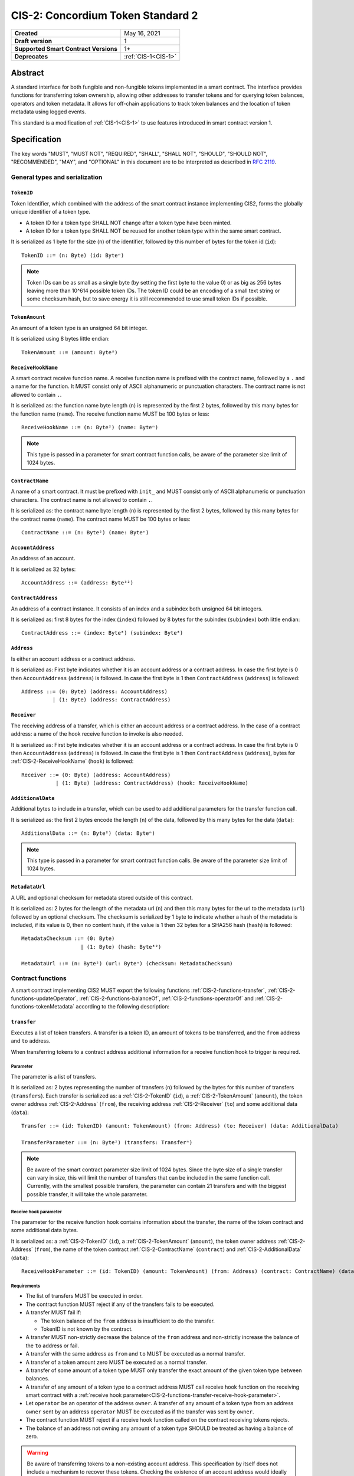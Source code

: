 .. _CIS-2:

==================================
CIS-2: Concordium Token Standard 2
==================================

.. list-table::
   :stub-columns: 1

   * - Created
     - May 16, 2021
   * - Draft version
     - 1
   * - Supported Smart Contract Versions
     - 1+
   * - Deprecates
     - :ref:`CIS-1<CIS-1>`

Abstract
========

A standard interface for both fungible and non-fungible tokens implemented in a smart contract.
The interface provides functions for transferring token ownership, allowing other addresses to transfer tokens and for querying token balances, operators and token metadata.
It allows for off-chain applications to track token balances and the location of token metadata using logged events.

This standard is a modification of :ref:`CIS-1<CIS-1>` to use features introduced in smart contract version 1.

Specification
=============

The key words "MUST", "MUST NOT", "REQUIRED", "SHALL", "SHALL NOT", "SHOULD", "SHOULD NOT", "RECOMMENDED",  "MAY", and "OPTIONAL" in this document are to be interpreted as described in :rfc:`2119`.

General types and serialization
-------------------------------

.. _CIS-2-TokenID:

``TokenID``
^^^^^^^^^^^

Token Identifier, which combined with the address of the smart contract instance implementing CIS2, forms the globally unique identifier of a token type.

- A token ID for a token type SHALL NOT change after a token type have been minted.
- A token ID for a token type SHALL NOT be reused for another token type within the same smart contract.

It is serialized as 1 byte for the size (``n``) of the identifier, followed by this number of bytes for the token id (``id``)::

  TokenID ::= (n: Byte) (id: Byteⁿ)

.. note::

  Token IDs can be as small as a single byte (by setting the first byte to the value 0) or as big as 256 bytes leaving more than 10^614 possible token IDs.
  The token ID could be an encoding of a small text string or some checksum hash, but to save energy it is still recommended to use small token IDs if possible.

.. _CIS-2-TokenAmount:

``TokenAmount``
^^^^^^^^^^^^^^^

An amount of a token type is an unsigned 64 bit integer.

It is serialized using 8 bytes little endian::

  TokenAmount ::= (amount: Byte⁸)

.. _CIS-2-ReceiveHookName:

``ReceiveHookName``
^^^^^^^^^^^^^^^^^^^

A smart contract receive function name.
A receive function name is prefixed with the contract name, followed by a ``.`` and a name for the function.
It MUST consist only of ASCII alphanumeric or punctuation characters.
The contract name is not allowed to contain ``.``.

It is serialized as: the function name byte length (``n``) is represented by the first 2 bytes, followed by this many bytes for the function name (``name``).
The receive function name MUST be 100 bytes or less::

  ReceiveHookName ::= (n: Byte²) (name: Byteⁿ)

.. note::

  This type is passed in a parameter for smart contract function calls, be aware of the parameter size limit of 1024 bytes.

.. _CIS-2-ContractName:

``ContractName``
^^^^^^^^^^^^^^^^

A name of a smart contract.
It must be prefixed with ``init_`` and MUST consist only of ASCII alphanumeric or punctuation characters.
The contract name is not allowed to contain ``.``.

It is serialized as: the contract name byte length (``n``) is represented by the first 2 bytes, followed by this many bytes for the contract name (``name``).
The contract name MUST be 100 bytes or less::

  ContractName ::= (n: Byte²) (name: Byteⁿ)

.. _CIS-2-AccountAddress:

``AccountAddress``
^^^^^^^^^^^^^^^^^^^

An address of an account.

It is serialized as 32 bytes::

  AccountAddress ::= (address: Byte³²)

.. _CIS-2-ContractAddress:

``ContractAddress``
^^^^^^^^^^^^^^^^^^^

An address of a contract instance.
It consists of an index and a subindex both unsigned 64 bit integers.

It is serialized as: first 8 bytes for the index (``index``) followed by 8 bytes for the subindex (``subindex``) both little endian::

  ContractAddress ::= (index: Byte⁸) (subindex: Byte⁸)

.. _CIS-2-Address:

``Address``
^^^^^^^^^^^

Is either an account address or a contract address.

It is serialized as: First byte indicates whether it is an account address or a contract address.
In case the first byte is 0 then ``AccountAddress`` (``address``) is followed.
In case the first byte is 1 then ``ContractAddress`` (``address``) is followed::

  Address ::= (0: Byte) (address: AccountAddress)
            | (1: Byte) (address: ContractAddress)


.. _CIS-2-Receiver:

``Receiver``
^^^^^^^^^^^^

The receiving address of a transfer, which is either an account address or a contract address.
In the case of a contract address: a name of the hook receive function to invoke is also needed.

It is serialized as: First byte indicates whether it is an account address or a contract address.
In case the first byte is 0 then ``AccountAddress`` (``address``) is followed.
In case the first byte is 1 then ``ContractAddress`` (``address``), bytes for :ref:`CIS-2-ReceiveHookName` (``hook``) is followed::

    Receiver ::= (0: Byte) (address: AccountAddress)
               | (1: Byte) (address: ContractAddress) (hook: ReceiveHookName)

.. _CIS-2-AdditionalData:

``AdditionalData``
^^^^^^^^^^^^^^^^^^^

Additional bytes to include in a transfer, which can be used to add additional parameters for the transfer function call.

It is serialized as: the first 2 bytes encode the length (``n``) of the data, followed by this many bytes for the data (``data``)::

  AdditionalData ::= (n: Byte²) (data: Byteⁿ)

.. note::

  This type is passed in a parameter for smart contract function calls.
  Be aware of the parameter size limit of 1024 bytes.

.. _CIS-2-MetadataUrl:

``MetadataUrl``
^^^^^^^^^^^^^^^

A URL and optional checksum for metadata stored outside of this contract.

It is serialized as: 2 bytes for the length of the metadata url (``n``) and then this many bytes for the url to the metadata (``url``) followed by an optional checksum.
The checksum is serialized by 1 byte to indicate whether a hash of the metadata is included, if its value is 0, then no content hash, if the value is 1 then 32 bytes for a SHA256 hash (``hash``) is followed::

  MetadataChecksum ::= (0: Byte)
                     | (1: Byte) (hash: Byte³²)

  MetadataUrl ::= (n: Byte²) (url: Byteⁿ) (checksum: MetadataChecksum)

.. _CIS-2-functions:

Contract functions
------------------

A smart contract implementing CIS2 MUST export the following functions :ref:`CIS-2-functions-transfer`, :ref:`CIS-2-functions-updateOperator`, :ref:`CIS-2-functions-balanceOf`, :ref:`CIS-2-functions-operatorOf` and :ref:`CIS-2-functions-tokenMetadata` according to the following description:

.. _CIS-2-functions-transfer:

``transfer``
^^^^^^^^^^^^

Executes a list of token transfers.
A transfer is a token ID, an amount of tokens to be transferred, and the ``from`` address and ``to`` address.

When transferring tokens to a contract address additional information for a receive function hook to trigger is required.

Parameter
~~~~~~~~~

The parameter is a list of transfers.

It is serialized as: 2 bytes representing the number of transfers (``n``) followed by the bytes for this number of transfers (``transfers``).
Each transfer is serialized as: a :ref:`CIS-2-TokenID` (``id``), a :ref:`CIS-2-TokenAmount` (``amount``), the token owner address :ref:`CIS-2-Address` (``from``), the receiving address :ref:`CIS-2-Receiver` (``to``) and some additional data (``data``)::

  Transfer ::= (id: TokenID) (amount: TokenAmount) (from: Address) (to: Receiver) (data: AdditionalData)

  TransferParameter ::= (n: Byte²) (transfers: Transferⁿ)

.. note::

  Be aware of the smart contract parameter size limit of 1024 bytes.
  Since the byte size of a single transfer can vary in size, this will limit the number of transfers that can be included in the same function call.
  Currently, with the smallest possible transfers, the parameter can contain 21 transfers and with the biggest possible transfer, it will take the whole parameter.

.. _CIS-2-functions-transfer-receive-hook-parameter:

Receive hook parameter
~~~~~~~~~~~~~~~~~~~~~~

The parameter for the receive function hook contains information about the transfer, the name of the token contract and some additional data bytes.

It is serialized as: a :ref:`CIS-2-TokenID` (``id``), a :ref:`CIS-2-TokenAmount` (``amount``), the token owner address :ref:`CIS-2-Address` (``from``), the name of the token contract :ref:`CIS-2-ContractName` (``contract``) and :ref:`CIS-2-AdditionalData` (``data``)::

  ReceiveHookParameter ::= (id: TokenID) (amount: TokenAmount) (from: Address) (contract: ContractName) (data: AdditionalData)

Requirements
~~~~~~~~~~~~

- The list of transfers MUST be executed in order.
- The contract function MUST reject if any of the transfers fails to be executed.
- A transfer MUST fail if:

  - The token balance of the ``from`` address is insufficient to do the transfer.
  - TokenID is not known by the contract.

- A transfer MUST non-strictly decrease the balance of the ``from`` address and non-strictly increase the balance of the ``to`` address or fail.
- A transfer with the same address as ``from`` and ``to`` MUST be executed as a normal transfer.
- A transfer of a token amount zero MUST be executed as a normal transfer.
- A transfer of some amount of a token type MUST only transfer the exact amount of the given token type between balances.
- A transfer of any amount of a token type to a contract address MUST call receive hook function on the receiving smart contract with a :ref:`receive hook parameter<CIS-2-functions-transfer-receive-hook-parameter>`.
- Let ``operator`` be an operator of the address ``owner``. A transfer of any amount of a token type from an address ``owner`` sent by an address ``operator`` MUST be executed as if the transfer was sent by ``owner``.
- The contract function MUST reject if a receive hook function called on the contract receiving tokens rejects.
- The balance of an address not owning any amount of a token type SHOULD be treated as having a balance of zero.

.. warning::

  Be aware of transferring tokens to a non-existing account address.
  This specification by itself does not include a mechanism to recover these tokens.
  Checking the existence of an account address would ideally be done off-chain before the message is even sent to the token smart contract.

.. _CIS-2-functions-updateOperator:

``updateOperator``
^^^^^^^^^^^^^^^^^^

Add or remove a number of addresses as operators of the address sending this message.

Parameter
~~~~~~~~~

The parameter contains a list of operator updates. An operator update contains information whether to add or remove an operator and the address to add/remove as operator.
It does not contain the address which is adding/removing the operator as this will be the sender of the message invoking this function.

The parameter is serialized as: first 2 bytes (``n``) for the number of updates followed by this number of operator updates (``updates``).
An operator update is serialized as: 1 byte (``update``) indicating whether to remove or add an operator, where if the byte value is 0 the sender is removing an operator, if the byte value is 1 the sender is adding an operator.
The is followed by the operator address (``operator``) :ref:`CIS-2-Address` to add or remove as operator for the sender::

  OperatorUpdate ::= (0: Byte) // Remove operator
                   | (1: Byte) // Add operator

  UpdateOperator ::= (update: OperatorUpdate) (operator: Address)

  UpdateOperatorParameter ::= (n: Byte²) (updates: UpdateOperatorⁿ)

Requirements
~~~~~~~~~~~~

- The list of updates MUST be executed in order.
- The contract function MUST NOT increase or decrease the balance of any address for any token type.
- The balance of an address not owning any amount of a token type SHOULD be treated as having a balance of zero.
- The contract function MUST reject if any of the updates fails to be executed.

.. _CIS-2-functions-balanceOf:

``balanceOf``
^^^^^^^^^^^^^

Query balances of a list of addresses and token IDs, the result is then sent to a provided contract address.

Parameter
~~~~~~~~~

The parameter consists of a list of token ID and address pairs.

It is serialized as: 2 bytes for the number of queries (``n``) and then this number of queries (``queries``).
A query is serialized as :ref:`CIS-2-TokenID` (``id``) followed by :ref:`CIS-2-Address` (``address``)::

  BalanceOfQuery ::= (id: TokenID) (address: Address)

  BalanceOfParameter ::= (n: Byte²) (queries: BalanceOfQueryⁿ)

.. note::

  Be aware of the size limit on contract function parameters which currently is 1024 bytes, which puts a limit on the number of queries depending on the byte size of the Token ID.

Response
~~~~~~~~

The function output response is a list of token amounts.

It is serialized as: 2 bytes for the number of token amounts (``n``) and then this number of :ref:`CIS-2-TokenAmount` (``results``)::

  BalanceOfResponse ::= (n: Byte²) (results: TokenAmountⁿ)

Requirements
~~~~~~~~~~~~

- The balance of an address not owning any amount of a token type SHOULD be treated as having a balance of zero.
- The number of results in the response MUST correspond to the number of the queries in the parameter.
- The order of results in the response MUST correspond to the order of queries in the parameter.
- The contract function MUST NOT increase or decrease the balance of any address for any token type.
- The contract function MUST NOT add or remove any operator for any address.
- The contract function MUST reject if any of the queries fail:

  - A query MUST fail if the token ID is unknown.

.. _CIS-2-functions-operatorOf:

``operatorOf``
^^^^^^^^^^^^^^

Query operators with a list of pairs, an owner address and a potential operator address, to check whether the potential operator address is an operator for the owner address.

Parameter
~~~~~~~~~

The parameter consists of a list of address pairs.

It is serialized as: 2 bytes for the number of queries (``n``) and then this number of queries (``queries``).
A query is serialized as :ref:`CIS-2-Address` (``owner``) followed by :ref:`CIS-2-Address` (``address``)::

  OperatorOfQuery ::= (owner: Address) (address: Address)

  OperatorOfParameter ::= (n: Byte²) (queries: OperatorOfQueryⁿ)

.. note::

  Be aware of the size limit on contract function parameters which currently is 1024 bytes, which puts a limit on the number of queries depending on the name of the receive function.

Response
~~~~~~~~

The function output is a list of booleans, where a value of ``True`` is interpreted as the queried ``address`` is an operator of the ``owner`` address.

It is serialized as: 2 bytes for the number of results (``n``) and then this number of results (``results``).
A boolean is serialized as a byte with value 0 for false and 1 for true (``isOperator``)::

  Bool ::= (0: Byte) // False
         | (1: Byte) // True

  OperatorOfQueryResult ::= (isOperator: Bool)

  OperatorOfResultParameter ::= (n: Byte²) (results: OperatorOfQueryResultⁿ)

Requirements
~~~~~~~~~~~~

- The number of results in the response MUST correspond to the number of the queries in the parameter.
- The order of results in the response MUST correspond to the order of queries in the parameter.
- The contract function MUST NOT increase or decrease the balance of any address for any token type.
- The contract function MUST NOT add or remove any operator for any address.
- The contract function MUST reject if any of the queries fail.

.. _CIS-2-functions-tokenMetadata:

``tokenMetadata``
^^^^^^^^^^^^^^^^^

Query the current token metadata URLs for a list of token IDs, and send the result to a provided contract address.

Parameter
~~~~~~~~~

The parameter consists of a list of token IDs.

It is serialized as: 2 bytes for the number of queries (``n``) and then this number of :ref:`CIS-2-TokenID` (``ids``)::

  TokenMetadataParameter ::= (n: Byte²) (ids: TokenIDⁿ)

.. note::

  Be aware of the size limit on contract function parameters which is currently 1024 bytes, which puts a limit on the number of queries depending on the byte size of the Token ID and the name of the receive function.


Response
~~~~~~~~

The function output is a list of token metadata URLs.

It is serialized as: 2 bytes for the number of queries (``n``) and then this number of :ref:`CIS-2-MetadataUrl` (``results``)::

  TokenMetadataResultParameter ::= (n: Byte²) (results: MetadataUrlⁿ)

Requirements
~~~~~~~~~~~~

- The number of results in the response MUST correspond to the number of the queries in the parameter.
- The order of results in the response MUST correspond to the order of queries in the parameter.
- The contract function MUST NOT increase or decrease the balance of any address for any token type.
- The contract function MUST NOT add or remove any operator for any address.
- The contract function MUST reject if any of the queries fail:

  - A query MUST fail if the token ID is unknown.

Logged events
-------------

The idea of the logged events for this specification is for off-chain applications to be able to track balances and operators without knowledge of the contract-specific implementation details.
For this reason it is important to log events in any functionality of the token contract which modifies balances or operators.

- It MUST be possible to derive the balance of an address for a token type from the logged :ref:`CIS-2-event-transfer`, :ref:`CIS-2-event-mint` and :ref:`CIS-2-event-burn` events.
- It MUST be safe to assume that with no events logged, every address have zero tokens and no operators enabled for any address.

The events defined by this specification are serialized using one byte to the discriminate the different events.
Any custom event SHOULD NOT have a first byte colliding with any of the events defined by this specification.

.. _CIS-2-event-transfer:

``TransferEvent``
^^^^^^^^^^^^^^^^^

A ``TransferEvent`` event MUST be logged for every amount of a token type changing ownership from one address to another.

The ``TransferEvent`` event is serialized as: first a byte with the value of 255, followed by the token ID :ref:`CIS-2-TokenID` (``id``), an amount of tokens :ref:`CIS-2-TokenAmount` (``amount``), from address :ref:`CIS-2-Address` (``from``) and to address :ref:`CIS-2-Address` (``to``)::

  TransferEvent ::= (255: Byte) (id: TokenID) (amount: TokenAmount) (from: Address) (to: Address)

.. _CIS-2-event-mint:

``MintEvent``
^^^^^^^^^^^^^

A ``MintEvent`` event MUST be logged every time a new token is minted. This also applies when introducing new token types and the initial token types and amounts in a contract.
Minting a token with a zero amount can be used to indicating the existence of a token type without minting any amount of tokens.

The ``MintEvent`` event is serialized as: first a byte with the value of 254, followed by the token ID :ref:`CIS-2-TokenID` (``id``), an amount of tokens being minted :ref:`CIS-2-TokenAmount` (``amount``) and the owner address of the tokens :ref:`CIS-2-Address` (``to``)::

  MintEvent ::= (254: Byte) (id: TokenID) (amount: TokenAmount) (to: Address)

.. note::

  Be aware of the limit on the number of logs per smart contract function call which currently is 64.
  A token smart contract function which needs to mint a large number of token types with token metadata might hit this limit.

.. _CIS-2-event-burn:

``BurnEvent``
^^^^^^^^^^^^^

A ``BurnEvent`` event MUST be logged every time an amount of a token type is burned.

Summing all of the minted amounts from ``MintEvent`` events and subtracting all of the burned amounts from ``BurnEvent`` events for a token type MUST sum up to the total supply for the token type.
The total supply of a token type MUST be in the inclusive range of [0, 2^64 - 1].

The ``BurnEvent`` event is serialized as: first a byte with the value of 253, followed by the token ID :ref:`CIS-2-TokenID` (``id``), an amount of tokens being burned :ref:`CIS-2-TokenAmount` (``amount``) and the owner address of the tokens :ref:`CIS-2-Address` (``from``)::

  BurnEvent ::= (253: Byte) (id: TokenID) (amount: TokenAmount) (from: Address)

.. _CIS-2-event-updateOperator:

``UpdateOperatorEvent``
^^^^^^^^^^^^^^^^^^^^^^^

The event to log when updating an operator of some address.

The ``UpdateOperatorEvent`` event is serialized as: first a byte with the value of 252, followed by a ``OperatorUpdate`` (``update``), then the owner address updating an operator :ref:`CIS-2-Address` (``owner``) and an operator address :ref:`CIS-2-Address` (``operator``) being added or removed::

  UpdateOperatorEvent ::= (252: Byte) (update: OperatorUpdate) (owner: Address) (operator: Address)

.. _CIS-2-event-tokenMetadata:

``TokenMetadataEvent``
^^^^^^^^^^^^^^^^^^^^^^

The event to log when setting the metadata url for a token type.

It consists of a token ID and a URL (:rfc:`3986`) for the location of the metadata for this token type with an optional SHA256 checksum of the content.
Logging the ``TokenMetadataEvent`` event again with the same token ID, is used to update the metadata location and only the most recently logged token metadata event for certain token id should be used to get the token metadata.

The ``TokenMetadataEvent`` event is serialized as: first a byte with the value of 251, followed by the token ID :ref:`CIS-2-TokenID` (``id``) and then a :ref:`CIS-2-MetadataUrl` (``metadata``)::

  TokenMetadataEvent ::= (251: Byte) (id: TokenID) (metadata: MetadataUrl)

.. note::

  Be aware of the limit on the number of logs per smart contract function call, which currently is 64, and also the byte size limit on each logged event, which currently is 512 bytes.
  This will limit the length of the metadata URL depending on the size of the token ID and whether a content hash is included.
  With the largest possible token ID and a content hash included; the URL can be up to 220 bytes.


.. _CIS-2-rejection-errors:

Rejection errors
----------------

A smart contract following this specification MAY reject using the following error codes:

.. list-table::
  :header-rows: 1

  * - Name
    - Error code
    - Description
  * - INVALID_TOKEN_ID
    - -42000001
    - A provided token ID it not part of this token contract.
  * - INSUFFICIENT_FUNDS
    - -42000002
    - An address balance contains insufficient amount of tokens to complete some transfer of a token.
  * - UNAUTHORIZED
    - -42000003
    - Sender is unauthorized to call this function. Note authorization is not mandated anywhere in this specification, but can still be introduced on top of the standard.

Rejecting using an error code from the table above MUST only occur in a situation as described in the corresponding error description.

The smart contract implementing this specification MAY introduce custom error codes other than the ones specified in the table above.


Token metadata JSON
-------------------

The token metadata is stored off chain and MUST be a JSON (:rfc:`8259`) file.

All of the fields in the JSON file are optional, and this specification reserves a number of field names, shown in the table below.

.. list-table:: Token metadata JSON Object
  :header-rows: 1

  * - Property
    - JSON value type [JSON-Schema]
    - Description
  * - ``name`` (optional)
    - string
    - The name to display for the token type.
  * - ``symbol`` (optional)
    - string
    - Short text to display for the token type.
  * - ``decimals`` (optional)
    - number [``integer``]
    - The number of decimals, when displaying an amount of this token type in a user interface.
      If the decimal is set to ``d`` then a token amount ``a`` should be displayed as ``a * 10^(-d)``
  * - ``description`` (optional)
    - string
    - A description for this token type.
  * - ``thumbnail`` (optional)
    - URL JSON object
    - An image URL to a small image for displaying the asset.
  * - ``display`` (optional)
    - URL JSON object
    - An image URL to a large image for displaying the asset.
  * - ``artifact`` (optional)
    - URL JSON object
    - A URL to the token asset.
  * - ``assets`` (optional)
    - JSON array of Token metadata JSON objects
    - Collection of assets.
  * - ``attributes`` (optional)
    - JSON array of Attribute JSON objects
    - Assign a number of attributes to the token type.
      Attributes can be used to include extra information about the token type.
  * - ``localization`` (optional)
    - JSON object with locales as field names (:rfc:`5646`) and field values are URL JSON object to JSON files.
    - URL's to JSON files with localized token metadata.

Optionally a SHA256 hash of the JSON file can be logged with the TokenMetadata event for checking integrity.
Since the metadata json file could contain URLs, a SHA256 hash can optionally be associated with the URL.
To associate a hash with a URL the JSON value is an object:

.. list-table:: URL JSON Object
  :header-rows: 1

  * - Property
    - JSON value type [JSON-Schema]
    - Description
  * - ``url``
    - string (:rfc:`3986`) [``uri-reference``]
    - A URL.
  * - ``hash`` (optional)
    - string
    - A SHA256 hash of the URL content encoded as a hex string.

Attributes are objects with the following fields:

.. list-table:: Attribute JSON object
  :header-rows: 1

  * - Property
    - JSON value type [JSON-Schema]
    - Description
  * - ``type``
    - string
    - Type for the value field of the attribute.
  * - ``name``
    - string
    - Name of the attribute.
  * - ``value``
    - string
    - Value of the attrbute.


Example token metadata: Fungible
^^^^^^^^^^^^^^^^^^^^^^^^^^^^^^^^

An example of token metadata for a CIS2 implementation wrapping the CCD could be:

.. code-block:: json

  {
    "name": "Wrapped CCD Token",
    "symbol": "wCCD",
    "decimals": 6,
    "description": "A CIS2 token wrapping the Concordium native token (CCD)",
    "thumbnail": { "url": "https://location.of/the/thumbnail.png" },
    "display": { "url": "https://location.of/the/display.png" },
    "artifact": { "url": "https://location.of/the/artifact.png" },
    "localization": {
      "da-DK": {
        "url": "https://location.of/the/danish/metadata.json",
        "hash": "624a1a7e51f7a87effbf8261426cb7d436cf597be327ebbf113e62cb7814a34b"
      }
    }
  }

The danish localization JSON file could be:

.. code-block:: json

  {
    "description": "CIS2 indpakket CCD"
  }

Example token metadata: Non-fungible
^^^^^^^^^^^^^^^^^^^^^^^^^^^^^^^^^^^^

An example of token metadata for a NFT could be:

.. code-block:: json

  {
    "name": "Bibi - The Ryan Cat",
    "description": "Ryan cats are lonely creatures travelling the galaxy in search of their ancestors and true inheritance",
    "thumbnail": { "url": "https://location.of/the/thumbnail.png" },
    "display": { "url": "https://location.of/the/display.png" },
    "attributes": [{
      "type": "date",
      "name": "Birthday",
      "value": "1629792199610"
    }, {
      "type": "string",
      "name": "Body",
      "value": "Strong"
    }, {
      "type": "string",
      "name": "Head",
      "value": "Round"
    }, {
      "type": "string",
      "name": "Tail",
      "value": "Short"
    }],
    "localization": {
      "da-DK": {
        "url": "https://location.of/the/danish/metadata.json",
        "hash": "588d7c14883231cfee522479cc66565fd9a50024603a7b8c99bd7869ca2f0ea3"
      }
    }
  }

The danish localization JSON file could be:

.. code-block:: json

  {
    "name": "Bibi - Ryan katten",
    "description": "Ryan katte er ensomme væsner, som rejser rundt i galaxen søgende efter deres forfædre og sande fortid"
  }

Smart contract limitations
==========================

A number of limitations are important to be aware of:

- Smart contract function parameters are limited to 1 KiB.
- Each logged event is limited to 0.5 KiB.
- The number of logged events is limited to 64 per contract function invocation.
- The total size of the smart contract module is limited to 512 KiB.

Decisions and rationale
=======================

In this section we point out some of the differences from other popular token standards found on other blockchains, and provide reasons for deviating from them in CIS2.

Token ID bytes instead an integer
---------------------------------

Token standards such as ERC721 and ERC1155 both use a 256-bit unsigned integer (32 bytes) for the token ID, to support using something like a SHA256 hash for the token ID.
But in the case where the token ID have no significance other than a simple identifier, smaller sized token IDs can reduce energy costs.
This is why we chose to let the first byte indicate the size of the token ID, meaning a token ID can vary between 1 byte and 256 bytes, resulting in more than 10^614 possible token IDs.

Only batched transfers
----------------------

The specification only has a ``transfer`` smart contract function which takes list of transfer and no function for a single transfer.
This will result in lower energy cost compared to multiple contract calls and only introduces a small overhead for single transfers.
The reason for not also including a single transfer function is to have smaller smart contract modules, which in turn leads to saving cost on every function call.

No explicit authorization
-------------------------

The specification does not mandate any authorization scheme and one might expect a requirement for the owner and operators being authorized to transfer tokens.
This is very much intentional and the reasoning for this is to keep the specification focused on the interface for transferring token ownership with as few restrictions as possible.

Having a requirement that only owners and operators can transfer would prevent introducing any other authorization scheme on top of this specification.

Adding a requirement for owners and operators being authorized to transfer tokens would prevent introducing custom contract logic rejecting transfers, such as limiting the daily transfers, temporary token lockups or non-transferrable tokens.

Instead, this specification includes a requirement to ensure transfers by operators are executed as if they are sent by the owner, meaning whenever a token owner is authorized, so is an operator of the owner.

Most contracts implementing this specification should probably add some authorization and not have anyone being able to transfer any token, but this is not in the scope of this standard.

No token-level approval/allowance like in ERC20 and ERC721
----------------------------------------------------------

This standard only specifies address-level operators and not token-level operators.
The main argument is simplicity and to save energy cost on common cases, but other reasons are:

- Token-level operators require the token smart contract to track more state, which increases the overall energy cost.
- For token smart contracts with a lot of token types, such as a smart contract with a large collection of NFTs, token-level operators could become very expensive.
- For fungible tokens; `approval/allowance introduces an attack vector <https://docs.google.com/document/d/1YLPtQxZu1UAvO9cZ1O2RPXBbT0mooh4DYKjA_jp-RLM/edit>`_.

.. note::

  The specification does not prevent adding more fine-grained authorization, such as token-level operators.

Receive hook function
---------------------

The specification requires a token receive hook to be called on a smart contract receiving tokens, this will in some cases prevent mistakes such as sending tokens to smart contracts which do not define behavior for receiving tokens.
These token could then be lost forever.

The reason for this not being optional is to allow other smart contracts which integrate with a token smart contract to rely on this for functionality.

.. warning::

  The smart contract receive hook function could be called by any smart contract and it is up to the integrating contract whether to trust the token contract.

Receive hook function callback argument
---------------------------------------

The name of the receive hook function called on a smart contract receiving tokens is supplied as part of the parameter.
This allows for a smart contract integrating with a token smart contract to have multiple hooks and leave it to the caller to know which hook they want to trigger.

Another technical reason is that the name of the smart contract is part of the smart contract receive function name, which means the specification would include a requirement of the smart contract name for others to integrate reliably.

No sender hook function
-----------------------

The FA2 token standard found on Tezos, allows for a hook function to be called on a smart contract sending tokens, such that the contract could reject the transfer on some criteria.
This seems to only make sense, if some operator is transferring tokens from a contract, in which case the sender smart contract might as well contain the logic to transfer the tokens and trigger this directly.

Explicit events for mint and burn
---------------------------------

ERC20, ERC721 and ERC1155 use a transfer event from or to the zero address to indicate mint and burn respectively, but since there are no such thing as the zero address on the Concordium blockchain these events are separate.
Making it more explicit instead of special case transfer events.

No error code for receive hook rejecting
----------------------------------------

The specification could include an error code for the receive hook function to return if rejecting the token transferred (as seen in the `FA2 standard <https://gitlab.com/tezos/tzip/-/blob/master/proposals/tzip-12/tzip-12.md#error-handling>`_ on Tezos).
But we chose to leave this error code up to the receiving smart contract, which allows for more informative error codes.

Adding SHA256 checksum for token metadata event
-----------------------------------------------

A token can optionally include a SHA256 checksum when logging the token metadata event, this is to ensure the integrity of the token metadata.
This checksum can be updated by logging a new event.

Differences from CIS1
---------------------

Only the query functions :ref:`CIS-2-functions-balanceOf`, :ref:`CIS-2-functions-operatorOf` and :ref:`CIS-2-functions-tokenMetadata` are different from CIS1.
The query functions in CIS1 use a callback pattern to output the result of a query, but starting from Concordium smart contract v1; a smart contract receive function can output bytes back to the function caller.
CIS2 uses this output instead of a callback pattern to return the query result.
Using output instead of callbacks require less energy and will reduce contract code needed for querying.

In CIS1 the callback result includes the corresponding query to ease the use with callback pattern, which is not needed for the output result in CIS2 query functions.
Instead the result are required to be the same length and order as the queries.

In CIS2 smart contract functions are not required to fail with a specific error code as in CIS1. This is to allow receive functions to fail early for reason specific to the implementation such as authorization or serialization.
